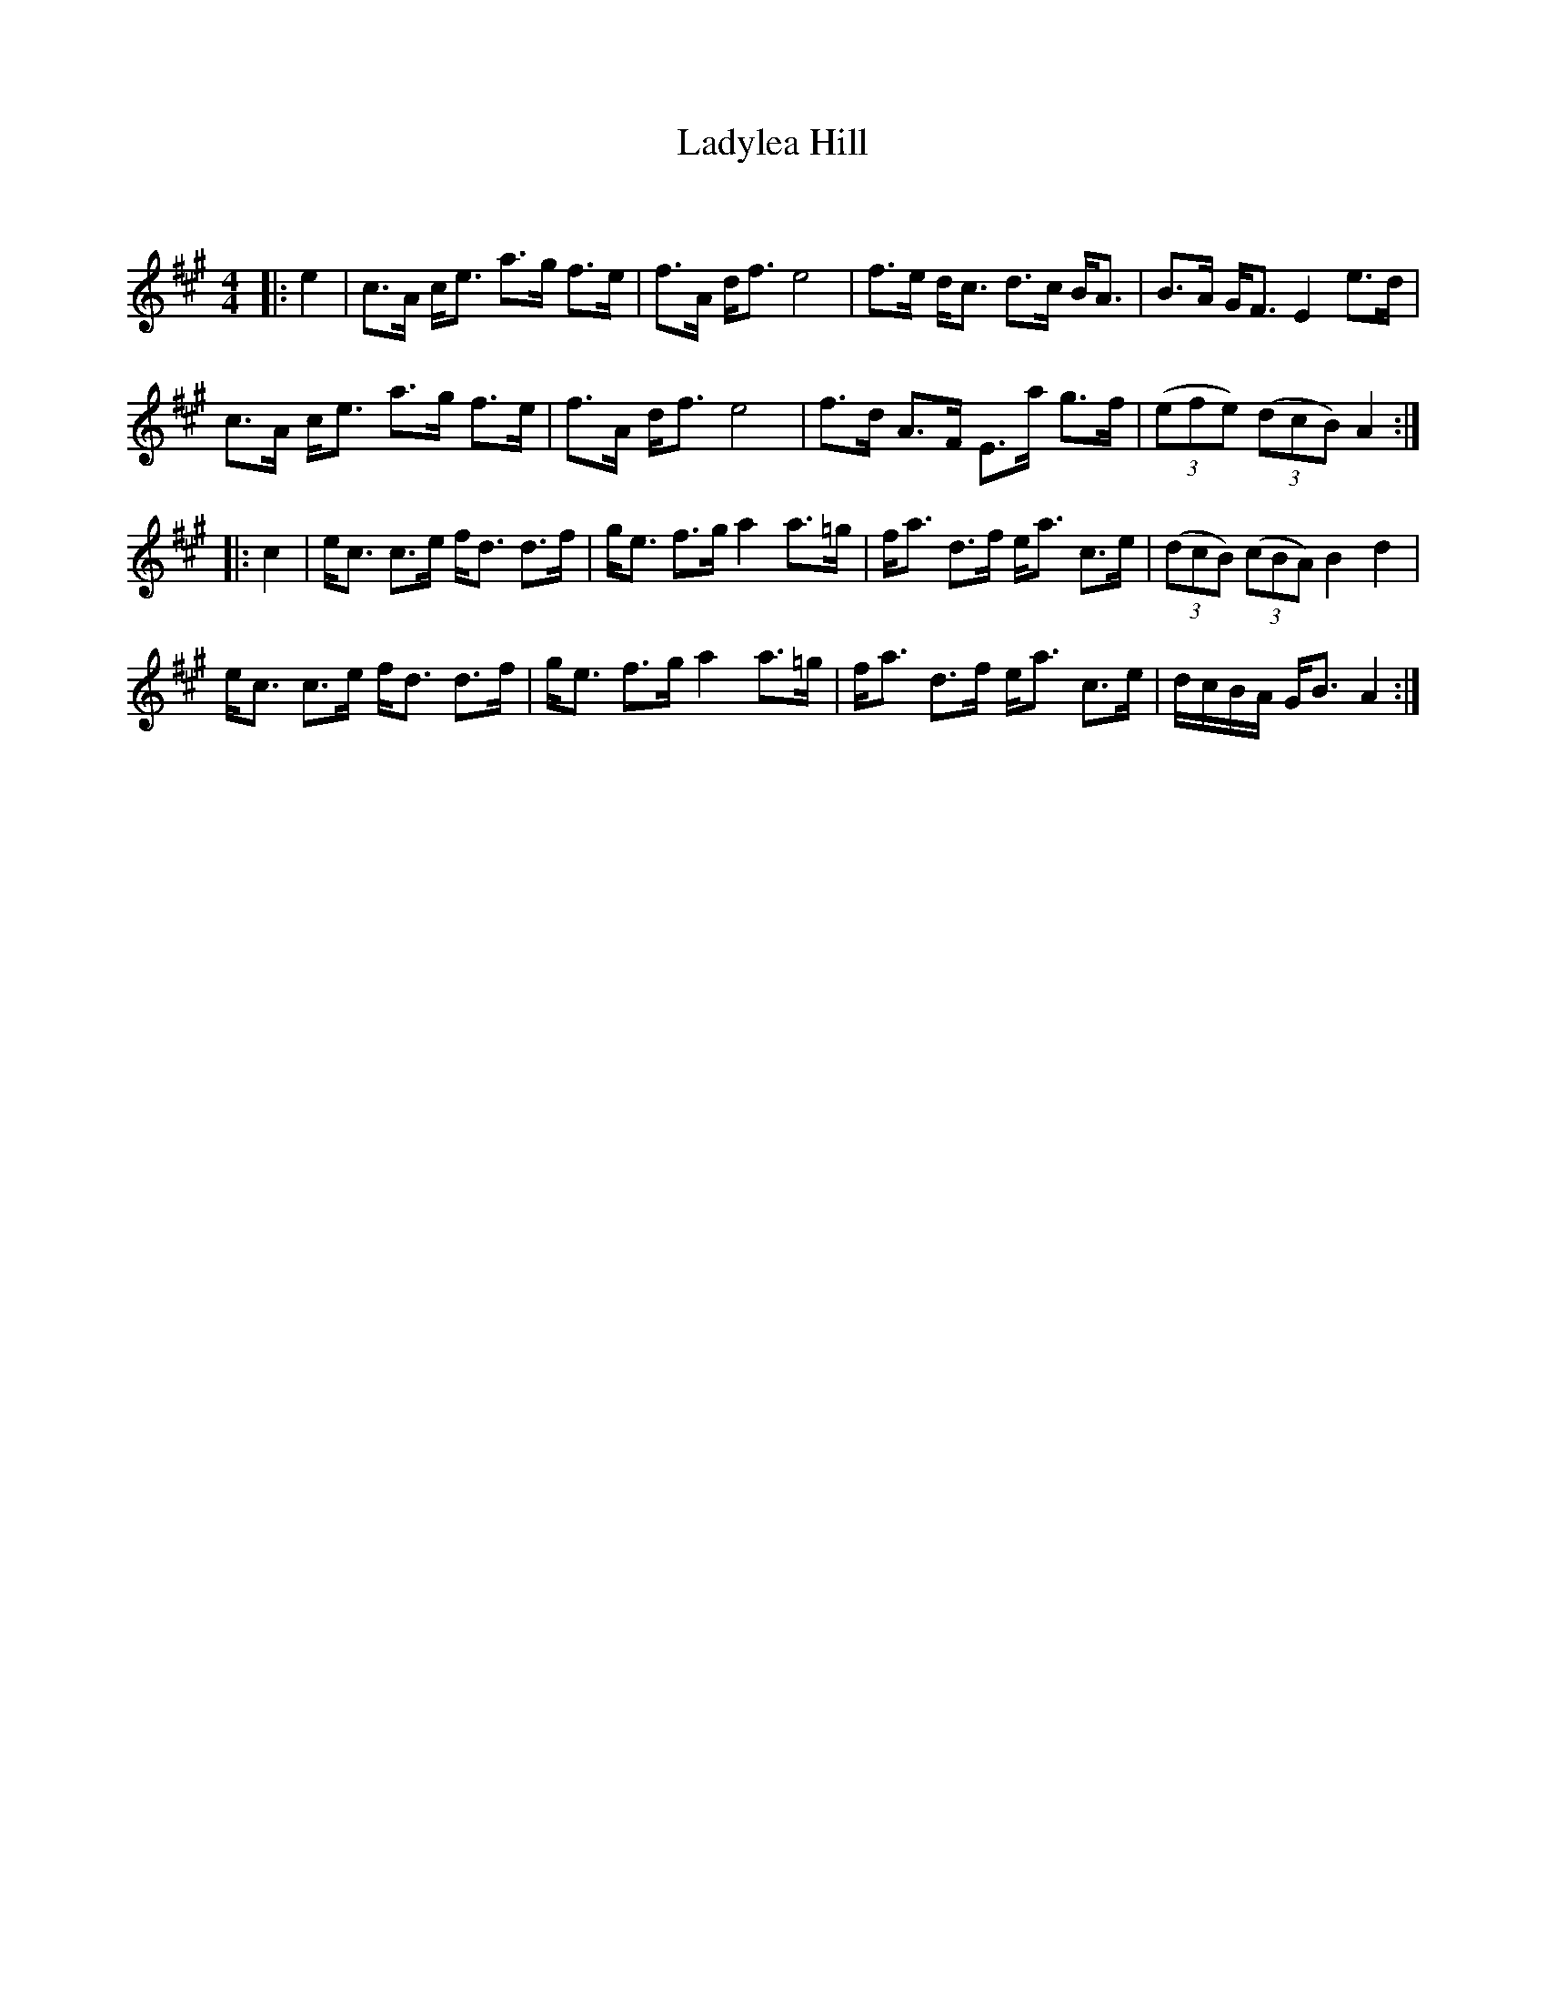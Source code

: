X:1
T: Ladylea Hill
C:
R:Strathspey
Q: 128
K:A
M:4/4
L:1/16
|:e4|c3A ce3 a3g f3e|f3A df3 e8|f3e dc3 d3c BA3|B3A GF3 E4 e3d|
c3A ce3 a3g f3e|f3A df3 e8|f3d A3F E3a g3f|((3e2f2e2) ((3d2c2B2) A4:|
|:c4|ec3 c3e fd3 d3f|ge3 f3g a4 a3=g|fa3 d3f ea3 c3e|((3d2c2B2) ((3c2B2A2) B4 d4|
ec3 c3e fd3 d3f|ge3 f3g a4 a3=g|fa3 d3f ea3 c3e|dcBA GB3 A4:|
